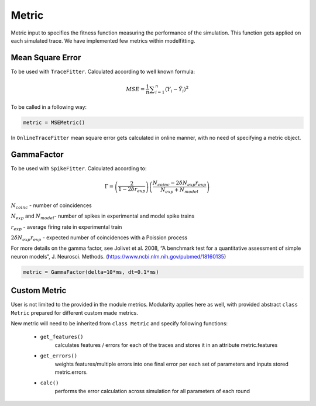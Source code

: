 Metric
======

Metric input to specifies the fitness function measuring the performance of the simulation.
This function gets applied on each simulated trace. We have implemented few metrics within
modelfitting.

 .. contents::
   Provided metrics:
     :local:
     :depth: 1


Mean Square Error
-----------------

To be used with ``TraceFitter``. Calculated according to well known formula:

.. math:: MSE ={\frac {1}{n}}\sum _{i=1}^{n}(Y_{i}-{\hat {Y_{i}}})^{2}


To be called in a following way:

.. code:: python

  metric = MSEMetric()


In ``OnlineTraceFitter`` mean square error gets calculated in online manner,
with no need of specifying a metric object.


GammaFactor
-----------

To be used with ``SpikeFitter``. Calculated according to:


.. math:: \Gamma = \left (\frac{2}{1-2\delta r_{exp}}\right) \left(\frac{N_{coinc} - 2\delta N_{exp}r_{exp}}{N_{exp} + N_{model}}\right)

:math:`N_{coinc}` - number of coincidences

:math:`N_{exp}` and :math:`N_{model}`- number of spikes in experimental and model spike trains

:math:`r_{exp}` - average firing rate in experimental train

:math:`2 \delta N_{exp}r_{exp}` - expected number of coincidences with a Poission process

For more details on the gamma factor, see
Jolivet et al. 2008, “A benchmark test for a quantitative assessment of simple neuron models”, J. Neurosci. Methods.
(https://www.ncbi.nlm.nih.gov/pubmed/18160135)

.. code:: python

  metric = GammaFactor(delta=10*ms, dt=0.1*ms)



Custom Metric
-------------

User is not limited to the provided in the module metrics. Modularity applies
here as well, with provided abstract ``class Metric`` prepared for different
custom made metrics.

New metric will need to be inherited from ``class Metric`` and specify following
functions:
 - ``get_features()``
    calculates features / errors for each of the traces and stores
    it in an attribute metric.features
 - ``get_errors()``
    weights features/multiple errors into one final error per each
    set of parameters and inputs stored metric.errors.
 - ``calc()``
    performs the error calculation across simulation for all parameters
    of each round
